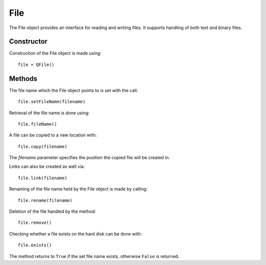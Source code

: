 File
====
The File object provides an interface for reading and writing files. It supports handling of both text and binary files.

===========
Constructor
===========
Construction of the File object is made using::

  file = QFile()

=======
Methods
=======
The file name which the File object points to is set with the call::

  file.setFileName(filename)

Retrieval of the file name is done using::

  file.fileName()

A file can be copied to a new location with::

  file.copy(filename)

The *filename* parameter specifies the position the copied file will be created in.

Links can also be created as well via::

  file.link(filename)

Renaming of the file name held by the File object is made by calling::

  file.rename(filename)

Deletion of the file handled by the method::

  file.remove()

Checking whether a file exists on the hard disk can be done with::

  file.exists()

The method returns to ``True`` if the set file name exists, otherwise ``False`` is returned.
